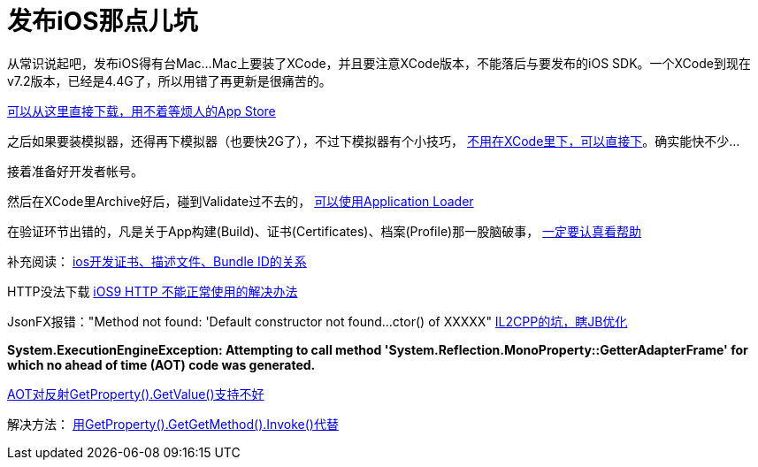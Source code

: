 = 发布iOS那点儿坑
:hp-tags: ios
:hp-alt-title: public suck ios


从常识说起吧，发布iOS得有台Mac...Mac上要装了XCode，并且要注意XCode版本，不能落后与要发布的iOS SDK。一个XCode到现在v7.2版本，已经是4.4G了，所以用错了再更新是很痛苦的。

https://developer.apple.com/xcode/download/[可以从这里直接下载，用不着等烦人的App Store]

之后如果要装模拟器，还得再下模拟器（也要快2G了），不过下模拟器有个小技巧， http://stackoverflow.com/questions/29058229/download-xcode-simulator-directly[不用在XCode里下，可以直接下]。确实能快不少...

接着准备好开发者帐号。

然后在XCode里Archive好后，碰到Validate过不去的， https://developer.apple.com/library/ios/documentation/LanguagesUtilities/Conceptual/iTunesConnect_Guide/Chapters/UploadingBinariesforanApp.html[可以使用Application Loader]

在验证环节出错的，凡是关于App构建(Build)、证书(Certificates)、档案(Profile)那一股脑破事， https://developer.apple.com/library/ios/documentation/IDEs/Conceptual/AppDistributionGuide/MaintainingCertificates/MaintainingCertificates.html[一定要认真看帮助]

补充阅读：
http://www.jianshu.com/p/21ebca8cadf6[ios开发证书、描述文件、Bundle ID的关系]


HTTP没法下载
https://segmentfault.com/a/1190000002933776[iOS9 HTTP 不能正常使用的解决办法]


JsonFX报错："Method not found: 'Default constructor not found...ctor() of XXXXX"
http://blog.csdn.net/huutu/article/details/43986079[IL2CPP的坑，瞎JB优化]


**System.ExecutionEngineException: Attempting to call method 'System.Reflection.MonoProperty::GetterAdapterFrame' for which no ahead of time (AOT) code was generated.**

http://forum.unity3d.com/threads/unity-5-0-3f2-il2cpp-problem-attempting-to-call-method-system-reflection-monoproperty-getteradapt.332335/[AOT对反射GetProperty().GetValue()支持不好]

解决方法：
http://forum.unity3d.com/threads/118515-HOTween-a-fast-and-powerful-Unity-tween-engine/page15?p=891614&viewfull=1#post891614[用GetProperty().GetGetMethod().Invoke()代替]
